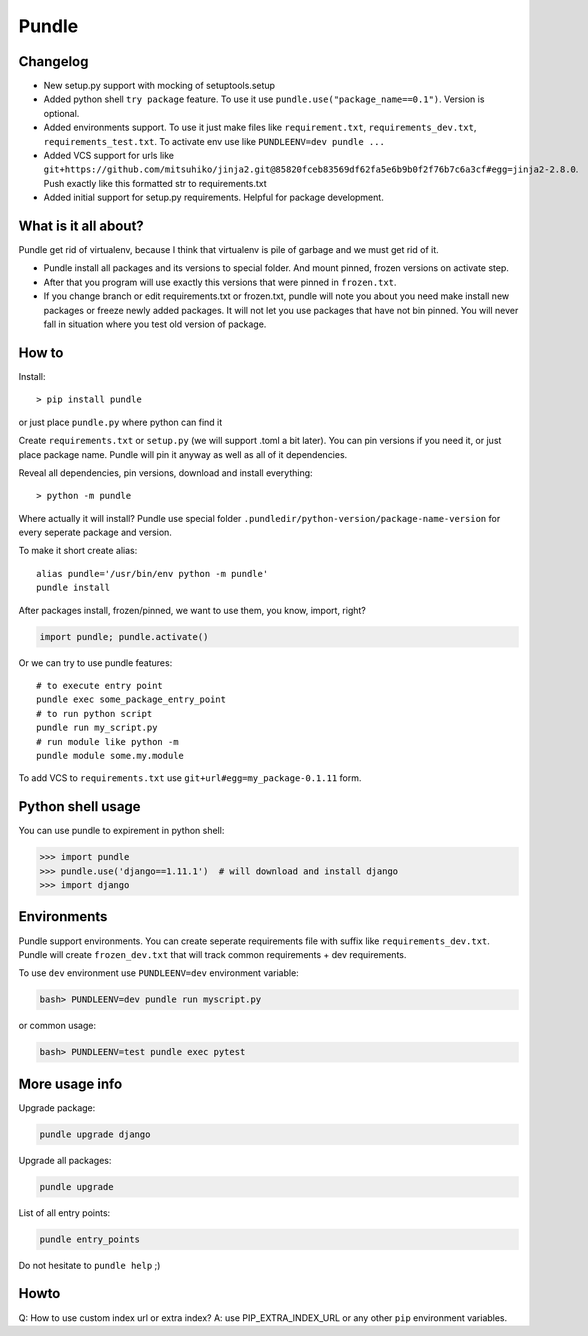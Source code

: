 Pundle
======

|CircleCI| |PyPI| |PyPI|

Changelog
---------

-  New setup.py support with mocking of setuptools.setup
-  Added python shell ``try package`` feature. To use it use
   ``pundle.use("package_name==0.1")``. Version is optional.
-  Added environments support. To use it just make files like
   ``requirement.txt``, ``requirements_dev.txt``,
   ``requirements_test.txt``. To activate env use like
   ``PUNDLEENV=dev pundle ...``
-  Added VCS support for urls like
   ``git+https://github.com/mitsuhiko/jinja2.git@85820fceb83569df62fa5e6b9b0f2f76b7c6a3cf#egg=jinja2-2.8.0``.
   Push exactly like this formatted str to requirements.txt
-  Added initial support for setup.py requirements. Helpful for package
   development.

What is it all about?
---------------------

Pundle get rid of virtualenv, because I think that virtualenv is pile of
garbage and we must get rid of it.

-  Pundle install all packages and its versions to special folder. And
   mount pinned, frozen versions on activate step.
-  After that you program will use exactly this versions that were
   pinned in ``frozen.txt``.
-  If you change branch or edit requirements.txt or frozen.txt, pundle
   will note you about you need make install new packages or freeze
   newly added packages. It will not let you use packages that have not
   bin pinned. You will never fall in situation where you test old
   version of package.

How to
------

Install:

::

    > pip install pundle

or just place ``pundle.py`` where python can find it

Create ``requirements.txt`` or ``setup.py`` (we will support .toml a bit
later). You can pin versions if you need it, or just place package name.
Pundle will pin it anyway as well as all of it dependencies.

Reveal all dependencies, pin versions, download and install everything:

::

    > python -m pundle

Where actually it will install? Pundle use special folder
``.pundledir/python-version/package-name-version`` for every seperate
package and version.

To make it short create alias:

::

    alias pundle='/usr/bin/env python -m pundle'
    pundle install

After packages install, frozen/pinned, we want to use them, you know,
import, right?

.. code-block:: python

    import pundle; pundle.activate()

Or we can try to use pundle features:

::

    # to execute entry point
    pundle exec some_package_entry_point
    # to run python script
    pundle run my_script.py
    # run module like python -m
    pundle module some.my.module

To add VCS to ``requirements.txt`` use ``git+url#egg=my_package-0.1.11``
form.

Python shell usage
------------------

You can use pundle to expirement in python shell:

.. code-block:: python

    >>> import pundle
    >>> pundle.use('django==1.11.1')  # will download and install django
    >>> import django

Environments
------------

Pundle support environments. You can create seperate requirements file
with suffix like ``requirements_dev.txt``. Pundle will create
``frozen_dev.txt`` that will track common requirements + dev
requirements.

To use ``dev`` environment use ``PUNDLEENV=dev`` environment variable:

.. code-block:: bash

    bash> PUNDLEENV=dev pundle run myscript.py

or common usage:

.. code-block:: bash

    bash> PUNDLEENV=test pundle exec pytest

More usage info
---------------

Upgrade package:

.. code-block:: bash

    pundle upgrade django

Upgrade all packages:

.. code-block:: bash

    pundle upgrade

List of all entry points:

.. code-block:: bash

    pundle entry_points

Do not hesitate to ``pundle help`` ;)

Howto
-----

Q: How to use custom index url or extra index? A: use
PIP_EXTRA_INDEX_URL or any other ``pip`` environment variables.

.. |CircleCI| image:: https://circleci.com/gh/Deepwalker/pundler.svg?style=svg
   :target: https://circleci.com/gh/Deepwalker/pundler
.. |PyPI| image:: https://img.shields.io/pypi/v/pundle.svg?style=flat-square
   :target: https://pypi.python.org/pypi/pundle
.. |PyPI| image:: https://img.shields.io/pypi/l/pundle.svg?style=flat-square
   :target: https://pypi.python.org/pypi/pundle
